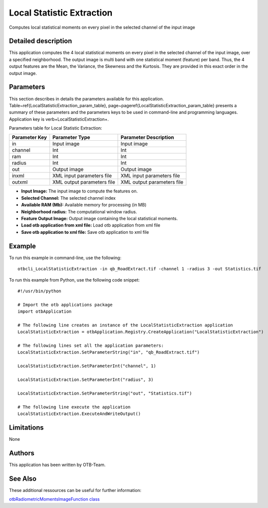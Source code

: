 Local Statistic Extraction
^^^^^^^^^^^^^^^^^^^^^^^^^^

Computes local statistical moments on every pixel in the selected channel of the input image

Detailed description
--------------------

This application computes the 4 local statistical moments on every pixel in the selected channel of the input image, over a specified neighborhood. The output image is multi band with one statistical moment (feature) per band. Thus, the 4 output features are the Mean, the Variance, the Skewness and the Kurtosis. They are provided in this exact order in the output image.

Parameters
----------

This section describes in details the parameters available for this application. Table~\ref{LocalStatisticExtraction_param_table}, page~\pageref{LocalStatisticExtraction_param_table} presents a summary of these parameters and the parameters keys to be used in command-line and programming languages. Application key is \verb+LocalStatisticExtraction+.

Parameters table for Local Statistic Extraction:

+-------------+--------------------------+----------------------------------+
|Parameter Key|Parameter Type            |Parameter Description             |
+=============+==========================+==================================+
|in           |Input image               |Input image                       |
+-------------+--------------------------+----------------------------------+
|channel      |Int                       |Int                               |
+-------------+--------------------------+----------------------------------+
|ram          |Int                       |Int                               |
+-------------+--------------------------+----------------------------------+
|radius       |Int                       |Int                               |
+-------------+--------------------------+----------------------------------+
|out          |Output image              |Output image                      |
+-------------+--------------------------+----------------------------------+
|inxml        |XML input parameters file |XML input parameters file         |
+-------------+--------------------------+----------------------------------+
|outxml       |XML output parameters file|XML output parameters file        |
+-------------+--------------------------+----------------------------------+

- **Input Image:** The input image to compute the features on.
- **Selected Channel:** The selected channel index
- **Available RAM (Mb):** Available memory for processing (in MB)
- **Neighborhood radius:** The computational window radius.
- **Feature Output Image:** Output image containing the local statistical moments.
- **Load otb application from xml file:** Load otb application from xml file
- **Save otb application to xml file:** Save otb application to xml file


Example
-------

To run this example in command-line, use the following: 
::

	otbcli_LocalStatisticExtraction -in qb_RoadExtract.tif -channel 1 -radius 3 -out Statistics.tif

To run this example from Python, use the following code snippet: 

::

	#!/usr/bin/python

	# Import the otb applications package
	import otbApplication

	# The following line creates an instance of the LocalStatisticExtraction application 
	LocalStatisticExtraction = otbApplication.Registry.CreateApplication("LocalStatisticExtraction")

	# The following lines set all the application parameters:
	LocalStatisticExtraction.SetParameterString("in", "qb_RoadExtract.tif")

	LocalStatisticExtraction.SetParameterInt("channel", 1)

	LocalStatisticExtraction.SetParameterInt("radius", 3)

	LocalStatisticExtraction.SetParameterString("out", "Statistics.tif")

	# The following line execute the application
	LocalStatisticExtraction.ExecuteAndWriteOutput()

Limitations
-----------

None

Authors
-------

This application has been written by OTB-Team.

See Also
--------

These additional ressources can be useful for further information: 

`otbRadiometricMomentsImageFunction class <http://www.readthedocs.org/otbRadiometricMomentsImageFunction class.html>`_

